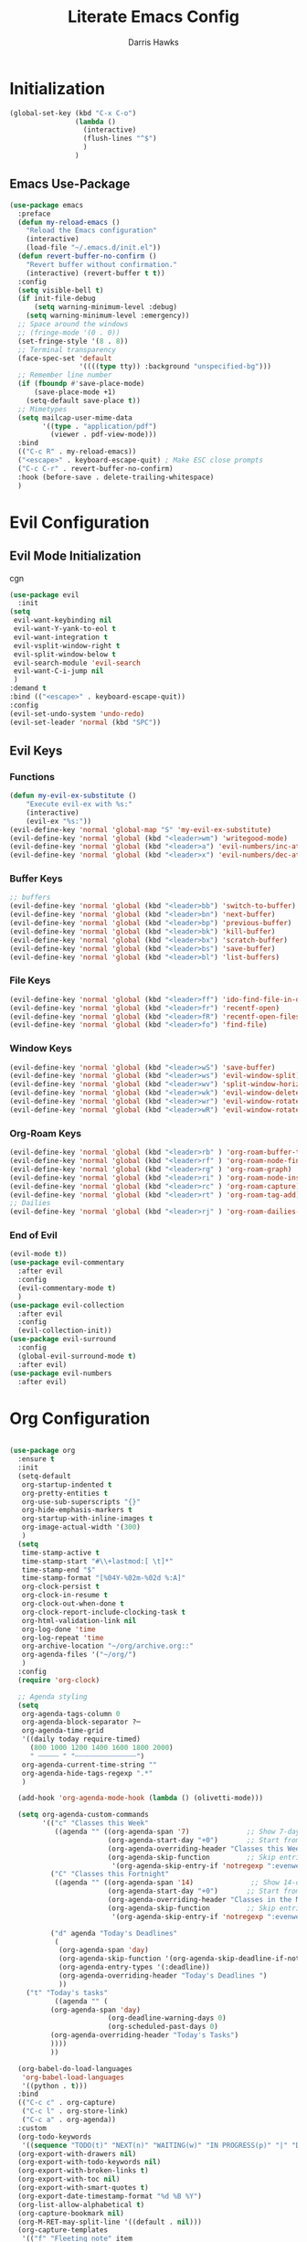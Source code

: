 #+TITLE: Literate Emacs Config
#+AUTHOR: Darris Hawks
#+PROPERTY: HEADER-ARGS+ :eval no-export
#+STARTUP: overview
#+OPTIONS: toc:t
#+auto_tangle: t


* Table of Contents :noexport:
:PROPERTIES:
:TOC:      :include all :depth 2 :ignore (this) :local (depth)
:END:
:CONTENTS:
- [[#initialization][Initialization]]
  - [[#emacs-use-package][Emacs Use-Package]]
- [[#evil-configuration][Evil Configuration]]
  - [[#evil-mode-initialization][Evil Mode Initialization]]
  - [[#evil-keys][Evil Keys]]
- [[#org-configuration][Org Configuration]]
  - [[#org-extensions][Org Extensions]]
- [[#miscellaneous-configuration][Miscellaneous Configuration]]
  - [[#man-mode][Man Mode]]
  - [[#outline][Outline]]
  - [[#no-littering][No Littering]]
- [[#to-make-it-pretty][To make it pretty]]
  - [[#themes][Themes]]
  - [[#dashboard][Dashboard]]
  - [[#modeline][Modeline]]
  - [[#minor-mode-menu][Minor Mode Menu]]
  - [[#get-banners-for-emacs-dashboard][Get banners for emacs dashboard]]
  - [[#ligatures][Ligatures]]
  - [[#miscellaneous][Miscellaneous]]
- [[#custom-set-things][Custom Set Things]]
  - [[#variables-added-by-custom][Variables added by Custom]]
  - [[#fonts][Fonts]]
- [[#functions][Functions]]
  - [[#org-roam-functions][Org-Roam Functions]]
- [[#use-package-package][Use-Package package]]
- [[#opening-non-emacs-files][Opening Non-Emacs Files]]
- [[#completions][Completions]]
  - [[#corfu][Corfu]]
  - [[#company][Company]]
  - [[#snippets][Snippets]]
- [[#helpers][Helpers]]
  - [[#git-configuration][Git Configuration]]
  - [[#which-key][Which Key]]
  - [[#flycheck][Flycheck]]
- [[#nice-to-have][Nice to Have]]
  - [[#battery-indicator][Battery Indicator]]
  - [[#highlighting][Highlighting]]
- [[#native-modes][Native Modes]]
- [[#writegood-mode][Writegood Mode]]
:END:

* Initialization


#+BEGIN_SRC emacs-lisp
  (global-set-key (kbd "C-x C-o")
                  (lambda ()
                    (interactive)
                    (flush-lines "^$")
                    )
                  )
#+END_SRC

** Emacs Use-Package
#+BEGIN_SRC emacs-lisp
  (use-package emacs
    :preface
    (defun my-reload-emacs ()
      "Reload the Emacs configuration"
      (interactive)
      (load-file "~/.emacs.d/init.el"))
    (defun revert-buffer-no-confirm ()
      "Revert buffer without confirmation."
      (interactive) (revert-buffer t t))
    :config
    (setq visible-bell t)
    (if init-file-debug
        (setq warning-minimum-level :debug)
      (setq warning-minimum-level :emergency))
    ;; Space around the windows
    ;; (fringe-mode '(0 . 0))
    (set-fringe-style '(8 . 8))
    ;; Terminal transparency
    (face-spec-set 'default
                   '((((type tty)) :background "unspecified-bg")))
    ;; Remember line number
    (if (fboundp #'save-place-mode)
        (save-place-mode +1)
      (setq-default save-place t))
    ;; Mimetypes
    (setq mailcap-user-mime-data
          '((type . "application/pdf")
            (viewer . pdf-view-mode)))
    :bind
    (("C-c R" . my-reload-emacs))
    ("<escape>" . keyboard-escape-quit) ; Make ESC close prompts
    ("C-c C-r" . revert-buffer-no-confirm)
    :hook (before-save . delete-trailing-whitespace)
    )
#+END_SRC

* Evil Configuration
** Evil Mode Initialization
cgn
#+BEGIN_SRC emacs-lisp
  (use-package evil
    :init
  (setq
   evil-want-keybinding nil
   evil-want-Y-yank-to-eol t
   evil-want-integration t
   evil-vsplit-window-right t
   evil-split-window-below t
   evil-search-module 'evil-search
   evil-want-C-i-jump nil
   )
  :demand t
  :bind (("<escape>" . keyboard-escape-quit))
  :config
  (evil-set-undo-system 'undo-redo)
  (evil-set-leader 'normal (kbd "SPC"))
  #+END_SRC

** Evil Keys
*** Functions
#+BEGIN_SRC emacs-lisp
  (defun my-evil-ex-substitute ()
      "Execute evil-ex with %s:"
      (interactive)
      (evil-ex "%s:"))
  (evil-define-key 'normal 'global-map "S" 'my-evil-ex-substitute)
  (evil-define-key 'normal 'global (kbd "<leader>wm") 'writegood-mode)
  (evil-define-key 'normal 'global (kbd "<leader>a") 'evil-numbers/inc-at-pt)
  (evil-define-key 'normal 'global (kbd "<leader>x") 'evil-numbers/dec-at-pt)
#+END_SRC

*** Buffer Keys
#+BEGIN_SRC emacs-lisp
  ;; buffers
  (evil-define-key 'normal 'global (kbd "<leader>bb") 'switch-to-buffer)
  (evil-define-key 'normal 'global (kbd "<leader>bn") 'next-buffer)
  (evil-define-key 'normal 'global (kbd "<leader>bp") 'previous-buffer)
  (evil-define-key 'normal 'global (kbd "<leader>bk") 'kill-buffer)
  (evil-define-key 'normal 'global (kbd "<leader>bx") 'scratch-buffer)
  (evil-define-key 'normal 'global (kbd "<leader>bs") 'save-buffer)
  (evil-define-key 'normal 'global (kbd "<leader>bl") 'list-buffers)
#+END_SRC

*** File Keys
#+BEGIN_SRC emacs-lisp
  (evil-define-key 'normal 'global (kbd "<leader>ff") 'ido-find-file-in-dir)
  (evil-define-key 'normal 'global (kbd "<leader>fr") 'recentf-open)
  (evil-define-key 'normal 'global (kbd "<leader>fR") 'recentf-open-files)
  (evil-define-key 'normal 'global (kbd "<leader>fo") 'find-file)
#+END_SRC

*** Window Keys
#+BEGIN_SRC emacs-lisp
  (evil-define-key 'normal 'global (kbd "<leader>wS") 'save-buffer)
  (evil-define-key 'normal 'global (kbd "<leader>ws") 'evil-window-split)
  (evil-define-key 'normal 'global (kbd "<leader>wv") 'split-window-horizontally)
  (evil-define-key 'normal 'global (kbd "<leader>wk") 'evil-window-delete)
  (evil-define-key 'normal 'global (kbd "<leader>wr") 'evil-window-rotate-downwards)
  (evil-define-key 'normal 'global (kbd "<leader>wR") 'evil-window-rotate-upwards)
#+END_SRC

*** Org-Roam Keys
#+BEGIN_SRC emacs-lisp
  (evil-define-key 'normal 'global (kbd "<leader>rb" ) 'org-roam-buffer-toggle)
  (evil-define-key 'normal 'global (kbd "<leader>rf" ) 'org-roam-node-find)
  (evil-define-key 'normal 'global (kbd "<leader>rg" ) 'org-roam-graph)
  (evil-define-key 'normal 'global (kbd "<leader>ri" ) 'org-roam-node-insert)
  (evil-define-key 'normal 'global (kbd "<leader>rc" ) 'org-roam-capture)
  (evil-define-key 'normal 'global (kbd "<leader>rt" ) 'org-roam-tag-add)
  ;; Dailies
  (evil-define-key 'normal 'global (kbd "<leader>rj" ) 'org-roam-dailies-capture-today)
  #+END_SRC

*** End of Evil
#+BEGIN_SRC emacs-lisp
  (evil-mode t))
  (use-package evil-commentary
    :after evil
    :config
    (evil-commentary-mode t)
    )
  (use-package evil-collection
    :after evil
    :config
    (evil-collection-init))
  (use-package evil-surround
    :config
    (global-evil-surround-mode t)
    :after evil)
  (use-package evil-numbers
    :after evil)
#+END_SRC

* Org Configuration
#+BEGIN_SRC emacs-lisp

  (use-package org
    :ensure t
    :init
    (setq-default
     org-startup-indented t
     org-pretty-entities t
     org-use-sub-superscripts "{}"
     org-hide-emphasis-markers t
     org-startup-with-inline-images t
     org-image-actual-width '(300)
     )
    (setq
     time-stamp-active t
     time-stamp-start "#\\+lastmod:[ \t]*"
     time-stamp-end "$"
     time-stamp-format "[%04Y-%02m-%02d %:A]"
     org-clock-persist t
     org-clock-in-resume t
     org-clock-out-when-done t
     org-clock-report-include-clocking-task t
     org-html-validation-link nil
     org-log-done 'time
     org-log-repeat 'time
     org-archive-location "~/org/archive.org::"
     org-agenda-files '("~/org/")
     )
    :config
    (require 'org-clock)

    ;; Agenda styling
    (setq
     org-agenda-tags-column 0
     org-agenda-block-separator ?─
     org-agenda-time-grid
     '((daily today require-timed)
       (800 1000 1200 1400 1600 1800 2000)
       " ┄┄┄┄┄ " "┄┄┄┄┄┄┄┄┄┄┄┄┄┄┄")
     org-agenda-current-time-string ""
     org-agenda-hide-tags-regexp ".*"
     )

    (add-hook 'org-agenda-mode-hook (lambda () (olivetti-mode)))

    (setq org-agenda-custom-commands
          '(("c" "Classes this Week"
             ((agenda "" ((org-agenda-span '7)              ;; Show 7-day agenda
                          (org-agenda-start-day "+0")       ;; Start from today
                          (org-agenda-overriding-header "Classes this Week")
                          (org-agenda-skip-function         ;; Skip entries without certain tags
                           '(org-agenda-skip-entry-if 'notregexp ":evenweeks:\\|:oddweeks:\\|:hades:"))))))
            ("C" "Classes this Fortnight"
             ((agenda "" ((org-agenda-span '14)              ;; Show 14-day agenda
                          (org-agenda-start-day "+0")       ;; Start from today
                          (org-agenda-overriding-header "Classes in the Next Two Weeks")
                          (org-agenda-skip-function         ;; Skip entries without certain tags
                           '(org-agenda-skip-entry-if 'notregexp ":evenweeks:\\|:oddweeks:\\|:hades:"))))))

            ("d" agenda "Today's Deadlines"
             (
              (org-agenda-span 'day)
              (org-agenda-skip-function '(org-agenda-skip-deadline-if-not-today))
              (org-agenda-entry-types '(:deadline))
              (org-agenda-overriding-header "Today's Deadlines ")
              ))
  	  ("t" "Today's tasks"
             ((agenda "" (
  			(org-agenda-span 'day)
                          (org-deadline-warning-days 0)
                          (org-scheduled-past-days 0)
  			(org-agenda-overriding-header "Today's Tasks")
  			))))
            ))

    (org-babel-do-load-languages
     'org-babel-load-languages
     '((python . t)))
    :bind
    (("C-c c" . org-capture)
     ("C-c l" . org-store-link)
     ("C-c a" . org-agenda))
    :custom
    (org-todo-keywords
     '((sequence "TODO(t)" "NEXT(n)" "WAITING(w)" "IN PROGRESS(p)" "|" "DONE(d)" "CANCELLED(c)")))
    (org-export-with-drawers nil)
    (org-export-with-todo-keywords nil)
    (org-export-with-broken-links t)
    (org-export-with-toc nil)
    (org-export-with-smart-quotes t)
    (org-export-date-timestamp-format "%d %B %Y")
    (org-list-allow-alphabetical t)
    (org-capture-bookmark nil)
    (org-M-RET-may-split-line '((default . nil)))
    (org-capture-templates
     '(("f" "Fleeting note" item
        (file+headline org-default-notes-file "Notes")
        "- %?")
       ("t" "New task" entry
        (file+headline org-default-notes-file "Tasks")
        "* TODO %i%?")
       ("a" "Agenda notes" entry
        (file+datetree "~/org/notes.org")
        "* %U Agenda notes for %^{Agenda item} \n%?"
        :clock-in t :clock-resume t :clock-out t)
       )))
#+END_SRC

** Org Extensions


*** Org Super Agenda
#+BEGIN_SRC emacs-lisp
  (use-package org-super-agenda
    :config
    (setq org-super-agenda-groups
        '(;; Each group has an implicit boolean OR operator between its selectors
          (:name "! Overdue " ; optional section name
                 :scheduled past
                 :order 2
                 :face 'error
                   )
            (:name "Events "
                 :order 2
                 )
            (:name "Teaching "
                 :order 2
                 :and(:not (:tag "business"))
                 )
          )
  	))
#+END_SRC

*** Org Download
#+BEGIN_SRC emacs-lisp
  (use-package org-download)
#+END_SRC

*** Org Fancy Priorities
#+BEGIN_SRC emacs-lisp
(use-package org-fancy-priorities
  :diminish
  :ensure t
  :hook (org-mode . org-fancy-priorities-mode)
  :config
  (setq org-fancy-priorities-list '("🅰" "🅱" "🅲" "🅳" "🅴")))
#+END_SRC

*** Pretty Tags
#+BEGIN_SRC emacs-lisp
(use-package org-pretty-tags
  :diminish org-pretty-tags-mode
  :ensure t
  :config
  (setq org-pretty-tags-surrogate-strings
        '(("work"  . "⚒")))

  (org-pretty-tags-global-mode))
#+END_SRC

*** Org-Roam
#+BEGIN_SRC emacs-lisp
  (use-package org-roam
    :ensure t
    :custom
    (org-roam-directory "~/org/roam")
    :bind (("C-c n l" . org-roam-buffer-toggle)
           ("C-c n f" . org-roam-node-find)
           ("C-c n g" . org-roam-graph)
           ("C-c n i" . org-roam-node-insert)
           ("C-c n c" . org-roam-capture)
           ;; Dailies
           ("C-c n j" . org-roam-dailies-capture-today))
    :config
    (setq org-roam-graph-executable
        (executable-find "neato"))
    (setq org-roam-node-display-template (concat "${title:*} " (propertize "${tags:10}" 'face 'org-tag)))
    (setq org-roam-completion-system 'ido)
    (org-roam-db-autosync-mode)
    ;; If using org-roam-protocol
    (require 'org-roam-protocol)
    )
#+END_SRC

*** Org Re-Reveal
#+BEGIN_SRC emacs-lisp
  (use-package org-re-reveal
    :config
    (setq org-re-reveal-root "~/share/Teaching/reveal.js-master"
          ;; org-re-reveal-root "https://cdn.jsdelivr.net/npm/reveal.js@4.6.1/"
          org-re-reveal-revealjs-version "4"
          org-re-reveal-default-frag-style "highlight-current-red"
          org-re-reveal-theme "beige"
          org-re-reveal-title-slide 'auto
          org-re-reveal-progress t
          org-re-reveal-center   t
          org-re-reveal-control  t
          org-re-reveal-keyboard t
          ;; org-re-reveal-width  1400
          ;; org-re-reveal-height 1200

  	org-re-reveal-init-script (string-join '(
                                                   "hash: true"
                                                   "hashOneBasedIndex: true"
                                                   "respondToHashChanges: true"
                                                   "fragmentInURL: true"
                                                   "touch: true"
                                                 "dependencies: [ {src: '../node_modules/revealjs-animated/dist/revealjs-animated.js', async: true} ]"
                                                   ;; "RevealChalkboard"
                                                   ;; "RevealCustomControls"
                                                   ;; "customcontrols: { controls: [ { icon: '<i class=\"fa fa-pen-square\"></i>'"
                                                   ;; "title: 'Toggle chalkboard (B)'"
                                                   ;; "action: 'RevealChalkboard.toggleChalkboard()'}"
                                                   ;; "{ icon: '<i class=\"fa fa-pen\"></i>'"
                                                   ;; "title: 'Toggle notes canvas (C)'"
                                                   ;; "action: 'RevealChalkboard.toggleNotesCanvas();'}]}"
                                                   )
                                                 ", "
                                                 )
          )
    (add-to-list 'org-re-reveal-plugin-config '(chalkboard "RevealChalkboard" "plugin/chalkboard/plugin.js"))
    )
#+END_SRC

* Miscellaneous Configuration
** Man Mode
#+BEGIN_SRC emacs-lisp
(use-package man
:bind (
:map Man-mode-map
("q" . kill-this-buffer))
:custom
(Man-notify-method 'newframe))
#+END_SRC

** Outline
#+BEGIN_SRC emacs-lisp
(use-package outline
:hook ((prog-mode . outline-minor-mode))
:bind (:map outline-minor-mode-map
([C-tab] . outline-cycle)
("<backtab>" . outline-cycle-buffer)))
#+END_SRC

** No Littering
#+BEGIN_SRC emacs-lisp
  (use-package no-littering
    :init
    (setq user-emacs-directory "~/.cache/emacs")
    :config
    (setq auto-save-file-name-transforms
          `((".*" ,(no-littering-expand-var-file-name "auto-save/") t)))
    )
#+END_SRC

* To make it pretty
#+BEGIN_SRC emacs-lisp
  (add-to-list 'default-frame-alist '(font . "CaskaydiaCove Nerd Font 14"))
  (use-package nerd-icons)
  (use-package olivetti
    ;; :hook ((text-mode         . olivetti-mode)
    ;;        (prog-mode         . olivetti-mode)
    ;;        (Info-mode         . olivetti-mode)
    ;;        (org-mode          . olivetti-mode)
    ;;        (nov-mode          . olivetti-mode)
    ;;        (markdown-mode     . olivetti-mode)
    ;;        (mu4e-view-mode    . olivetti-mode)
    ;;        (elfeed-show-mode  . olivetti-mode)
    ;;        (mu4e-compose-mode . olivetti-mode))
    :custom
    (olivetti-body-width 80)
    :delight " ⊗"
    :config
    (olivetti-mode t)
    ) ; Ⓐ ⊛
#+END_SRC

** Themes
(use-package modus-themes
    :config
    (load-theme 'modus-operandi-tinted :no-confirm)
    )
(use-package catppuccin-theme
    :config
    (setq catppuccin-flavor 'mocha)
    (load-theme 'catppuccin :no-confirm)
    )

#+BEGIN_SRC emacs-lisp
(use-package gruvbox-theme
    :config
    (load-theme 'gruvbox-dark-soft :no-confirm)
    )
#+END_SRC
*** TODO Theme Switching
(load-theme 'gruvbox-dark-hard :no-confirm)
((disable-theme 'catppuccin) (load-theme 'modus-operandi-tinted :no-confirm))

1. The variable that stores current themes
2. Disable each of those themes (iteration?)
3. A list of themes I want to use
4. Choose next theme in the list
5. Maybe a function to separate light and dark themes
6. Maybe a time-of-day-based switch between light and dark themes (sounds a little extra, but why not lol)

   (ILLT)BSAME: (I like light themes) but stop attacking my eyes

(print custom-theme-load-path)
*** To change themes
#+BEGIN_SRC emacs-lisp
  (defun cycle-themes ()
    (interactive)
    (disable-theme 'catppuccin)
    (if (eq catppuccin-flavor 'latte)
        (setq catppuccin-flavor 'mocha)
      (if (eq catppuccin-flavor 'mocha)
          (setq catppuccin-flavor 'latte)
        )
      )
    (load-theme 'catppuccin :no-confirm)
    )
#+END_SRC

** Dashboard
#+BEGIN_SRC emacs-lisp
    (use-package dashboard
      :bind (:map dashboard-mode-map
                  ;; ("j" . nil)
                  ;; ("k" . nil)
                  ("n" . 'dashboard-next-line)
                  ("p" . 'dashboard-previous-line)
                  )
      :init
      (add-hook 'dashboard-mode-hook (lambda () (setq show-trailing-whitespace nil)))
      (hl-line-mode t)
      (global-hl-line-mode t)
      :custom
      (dashboard-set-navigator t)
      (dashboard-center-content t)
      (dashboard-set-file-icons t)
      (dashboard-set-heading-icons t)
      (dashboard-image-banner-max-height 250)
      (dashboard-banner-logo-title "[Ποσειδον 🔱 εδιτορ]") ; [Π Ο Σ Ε Ι Δ Ο Ν 🔱 Ε Δ Ι Τ Ο Ρ]
      :config
      (dashboard-setup-startup-hook)
      (setq dashboard-footer-icon (nerd-icons-codicon "nf-cod-calendar"
                                                      :height 1.1
                                                      :v-adjust -0.05
                                                      :face 'font-lock-keyword-face))
      (setq
       dashboard-projects-backend 'project-el
       dashboard-projects-switch-function 'counsel-projectile-switch-project-by-name
       dashboard-items '(
                         (agenda         . 7)
                         (recents        . 5)
                         (projects       . 2)
                         (bookmarks      . 5)
                         (registers      . 5)))
      (setq dashboard-agenda-sort-strategy '(todo-state-up time-up))

      :custom-face
      (dashboard-heading ((t (:foreground nil :weight bold)))) ; "#f1fa8c"
      )
#+END_SRC
** Modeline
#+BEGIN_SRC emacs-lisp
  (use-package doom-modeline
    :config
    (doom-modeline-mode)
    :custom
    ;; Don't compact font caches during GC. Windows Laggy Issue
    (inhibit-compacting-font-caches t)
    (doom-modeline-major-mode-icon t)
    (doom-modeline-major-mode-color-icon t)
    (doom-modeline-icon (display-graphic-p))
    (doom-modeline-checker-simple-format t)
    (doom-line-numbers-style 'relative)
    (doom-modeline-buffer-file-name-style 'relative-to-project)
    (doom-modeline-buffer-modification-icon t)
    (doom-modeline-buffer-encoding nil)
    (doom-modeline-buffer-state-icon t)
    (doom-modeline-flycheck-icon t)
    (doom-modeline-height 35))
#+END_SRC

** Minor Mode Menu
#+BEGIN_SRC emacs-lisp
  (use-package minions
    :delight " 𝛁"
    :hook (doom-modeline-mode . minions-mode)
    :config
    (minions-mode 1)
    (setq minions-mode-line-lighter "[+]"))
#+END_SRC
** TODO Get banners for emacs dashboard
(dashboard-startup-banner (concat user-emacs-directory "path/to/pic.png"))
** Ligatures
#+BEGIN_SRC emacs-lisp
  (use-package ligature
    :config
    ;; Enables ligature checks globally in all buffers. You can also do it
    ;; per mode with `ligature-mode'.
    (global-ligature-mode t)
    ;; Enable the "www" ligature in every possible major mode
    (ligature-set-ligatures 't '("www"))
    ;; Enable traditional ligature support in eww-mode, if the
    ;; `variable-pitch' face supports it
    (ligature-set-ligatures 'eww-mode '("ff" "fi" "ffi"))
    ;; Enable all Cascadia Code ligatures in programming modes
    (ligature-set-ligatures 'prog-mode '("|||>" "<|||" "<==>" "<!--" "####" "~~>" "***" "||=" "||>"
                                         ":::" "::=" "=:=" "===" "==>" "=!=" "=>>" "=<<" "=/=" "!=="
                                         "!!." ">=>" ">>=" ">>>" ">>-" ">->" "->>" "-->" "---" "-<<"
                                         "<~~" "<~>" "<*>" "<||" "<|>" "<$>" "<==" "<=>" "<=<" "<->"
                                         "<--" "<-<" "<<=" "<<-" "<<<" "<+>" "</>" "###" "#_(" "..<"
                                         "..." "+++" "/==" "///" "_|_" "www" "&&" "^=" "~~" "~@" "~="
                                         "~>" "~-" "**" "*>" "*/" "||" "|}" "|]" "|=" "|>" "|-" "{|"
                                         "[|" "]#" "::" ":=" ":>" ":<" "$>" "==" "=>" "!=" "!!" ">:"
                                         ">=" ">>" ">-" "-~" "-|" "->" "--" "-<" "<~" "<*" "<|" "<:"
                                         "<$" "<=" "<>" "<-" "<<" "<+" "</" "#{" "#[" "#:" "#=" "#!"
                                         "##" "#(" "#?" "#_" "%%" ".=" ".-" ".." ".?" "+>" "++" "?:"
                                         "?=" "?." "??" ";;" "/*" "/=" "/>" "//" "__" "~~" "(*" "*)"
                                         ;;                                        "\\\\" "://"))
                                         )
                            )
    )
#+END_SRC

*** Ligatures for Jetbrain Font
#+BEGIN_SRC emacs-lisp
;; (when
;;     (aorst/font-installed-p "JetBrainsMono")
;;     (dolist (char/ligature-re
;;     `((?-  ,(rx (or (or "-->" "-<<" "->>" "-|" "-~" "-<" "->") (+ "-"))))
;;     (?/  ,(rx (or (or "/==" "/=" "/>" "/**" "/*") (+ "/"))))
;;     (?*  ,(rx (or (or "*>" "*/") (+ "*"))))
;;     (?<  ,(rx (or (or "<<=" "<<-" "<|||" "<==>" "<!--" "<=>" "<||" "<|>" "<-<"
;;     "<==" "<=<" "<-|" "<~>" "<=|" "<~~" "<$>" "<+>" "</>" "<*>"
;;     "<->" "<=" "<|" "<:" "<>"  "<$" "<-" "<~" "<+" "</" "<*")
;;     (+ "<"))))
;;     (?:  ,(rx (or (or ":?>" "::=" ":>" ":<" ":?" ":=") (+ ":"))))
;;     (?=  ,(rx (or (or "=>>" "==>" "=/=" "=!=" "=>" "=:=") (+ "="))))
;;     (?!  ,(rx (or (or "!==" "!=") (+ "!"))))
;;     (?>  ,(rx (or (or ">>-" ">>=" ">=>" ">]" ">:" ">-" ">=") (+ ">"))))
;;     (?&  ,(rx (+ "&")))
;;     (?|  ,(rx (or (or "|->" "|||>" "||>" "|=>" "||-" "||=" "|-" "|>" "|]" "|}" "|=")
;;     (+ "|"))))
;;     (?.  ,(rx (or (or ".?" ".=" ".-" "..<") (+ "."))))
;;     (?+  ,(rx (or "+>" (+ "+"))))
;;     (?\[ ,(rx (or "[<" "[|")))
;;     (?\{ ,(rx "{|"))
;;     (?\? ,(rx (or (or "?." "?=" "?:") (+ "?"))))
;;     (?#  ,(rx (or (or "#_(" "#[" "#{" "#=" "#!" "#:" "#_" "#?" "#(") (+ "#"))))
;;     (?\; ,(rx (+ ";")))
;;     (?_  ,(rx (or "_|_" "__")))
;;     (?~  ,(rx (or "~~>" "~~" "~>" "~-" "~@")))
;;     (?$  ,(rx "$>"))
;;     (?^  ,(rx "^="))
;;     (?\] ,(rx "]#"))))
;;     (apply (lambda (char ligature-re)
;;     (set-char-table-range composition-function-table char
;;     `([,ligature-re 0 font-shape-gstring])))
;;     char/ligature-re)))
;;     )
#+END_SRC emacs-lisp

** Miscellaneous
#+BEGIN_SRC emacs-lisp
  (use-package org-modern
    :config
    (global-org-modern-mode)
    (menu-bar-mode 1)
    (tool-bar-mode -1)
    (scroll-bar-mode -1)

    ;; Add frame borders and window dividers
    (modify-all-frames-parameters
     '((right-divider-width . 40)
       (internal-border-width . 40)))
    (dolist (face '(window-divider
                    window-divider-first-pixel
                    window-divider-last-pixel))
      (face-spec-reset-face face)
      (set-face-foreground face (face-attribute 'default :background)))
    (set-face-background 'fringe (face-attribute 'default :background))

    (setq
     ;; Edit settings
     org-auto-align-tags nil
     org-tags-column 0
     org-catch-invisible-edits 'show-and-error
     org-special-ctrl-a/e t
     org-insert-heading-respect-content t

     ;; Org styling, hide markup etc.
     org-hide-emphasis-markers t
     org-pretty-entities t)

    ;; Ellipsis styling
    (setq org-ellipsis "…")
    (set-face-attribute 'org-ellipsis nil :inherit 'default :box nil)
    )
#+END_SRC
* Custom Set Things
** Variables added by Custom
#+BEGIN_SRC emacs-lisp
(custom-set-variables
   ;; custom-set-variables was added by Custom.
   ;; If you edit it by hand, you could mess it up, so be careful.
   ;; Your init file should contain only one such instance.
   ;; If there is more than one, they won't work right.
   '(package-selected-packages
     '(ligature dashboard minions doom-modeline doom-themes solaire-mode highlight-numbers volatile-highlights highlight-indent-guides olivetti fancy-battery which-key magit git-timemachine git-gutter-fringe git-gutter nerd-icons yasnippet company corfu evil-numbers evil-surround evil-commentary evil-collection evil org-re-reveal)))
** Fonts
#+BEGIN_SRC emacs-lisp

#+END_SRC
* Functions
#+BEGIN_SRC emacs-lisp
    (defun aorst/font-installed-p (font-name)
      "Check if font with FONT-NAME is available."
      (if (find-font (font-spec :name font-name))
          t
        nil))

    (defun company-yasnippet-or-completion ()
      (interactive)
      (or (do-yas-expand)
          (company-complete-common)))

    (defun check-expansion ()
      (save-excursion
        (if (looking-at "\\_>") t
          (backward-char 1)
          (if (looking-at "\\.") t
            (backward-char 1)
            (if (looking-at "::") t nil)))))

    (defun do-yas-expand ()
      (let ((yas/fallback-behavior 'return-nil))
        (yas/expand)))

    (defun tab-indent-or-complete ()
      (interactive)
      (if (minibufferp)
          (minibuffer-complete)
        (if (or (not yas/minor-mode)
                (null (do-yas-expand)))
            (if (check-expansion)
                (company-complete-common)
              (indent-for-tab-command)))))

    (defun scramble-words-on-line ()
      "Scramble the words on the current line."
      (interactive)
      (let* ((line-start (line-beginning-position))
             (line-end (line-end-position))
             (line (buffer-substring-no-properties line-start line-end))
             (words (split-string line))
             (scrambled-words (shuffle-list words)))
        (delete-region line-start line-end)
        (insert (mapconcat 'identity scrambled-words " "))))

    (defun shuffle-list (list)
      "Shuffle LIST randomly."
      (let ((len (length list))
            (result (copy-sequence list)))
        (dotimes (i len result)
          (let ((j (random (+ 1 i))))
            (cl-rotatef (nth i result) (nth j result))))))

    (defun kill-other-buffers ()
      "Kill all buffers except the current one."
      (interactive)
      (let ((current-buffer (current-buffer)))
        (dolist (buffer (buffer-list))
          (unless (eq buffer current-buffer)
            (with-current-buffer buffer
              (when (and (buffer-file-name) (buffer-modified-p))
                (if (y-or-n-p (format "Buffer %s is modified; save it? " (buffer-name)))
                    (save-buffer))))
            (kill-buffer buffer))))
      (message "Killed all other buffers"))

  #+END_SRC

 These from [[https://isamert.net/2021/01/25/how-i-do-keep-my-days-organized-with-org-mode-and-emacs.html][How I keep my days organized; Isamert.net]]

 #+BEGIN_SRC emacs-lisp
  (defun isamert/toggle-side-bullet-org-buffer ()
    "Toggle `bullet.org` in a side buffer for quick note taking.  The buffer is opened in side window so it can't be accidentaly removed."
    (interactive)
    (isamert/toggle-side-buffer-with-file "~/bullet.org"))

  (defun isamert/buffer-visible-p (buffer)
   "Check if given BUFFER is visible or not.  BUFFER is a string representing the buffer name."
    (or (eq buffer (window-buffer (selected-window))) (get-buffer-window buffer)))

  (defun isamert/display-buffer-in-side-window (buffer)
    "Just like `display-buffer-in-side-window' but only takes a BUFFER and rest of the parameters are for my taste."
    (select-window
     (display-buffer-in-side-window
      buffer
      (list (cons 'side 'right)
            (cons 'slot 0)
            (cons 'window-width 84)
            (cons 'window-parameters (list (cons 'no-delete-other-windows t)
                                           (cons 'no-other-window nil)))))))

  (defun isamert/remove-window-with-buffer (the-buffer-name)
    "Remove window containing given THE-BUFFER-NAME."
    (mapc (lambda (window)
            (when (string-equal (buffer-name (window-buffer window)) the-buffer-name)
              (delete-window window)))
          (window-list (selected-frame))))

  (defun isamert/toggle-side-buffer-with-file (file-path)
    "Toggle FILE-PATH in a side buffer. The buffer is opened in side window so it can't be accidentaly removed."
    (interactive)
    (let ((fname (file-name-nondirectory file-path)))
    (if (isamert/buffer-visible-p fname)
        (isamert/remove-window-with-buffer fname)
      (isamert/display-buffer-in-side-window
       (save-window-excursion
         (find-file file-path)
         (current-buffer))))))
 #+END_SRC
** Org-Roam Functions
#+BEGIN_SRC emacs-lisp
  (defun my/org-roam-filter-by-tag (tag-name)
      (lambda (node)
          (member tag-name (org-roam-node-tags node))))

  (defun my/org-roam-find-project ()
      (interactive)
      ;; Select a project file to open, creating it if necessary
      (org-roam-node-find nil nil
          (my/org-roam-filter-by-tag "projects")))

  (defun my/org-roam-find-students ()
    (interactive)
    ;; Select a project file to open, creating it if necessary
    (org-roam-node-find nil nil
        (my/org-roam-filter-by-tag "students")))
#+END_SRC
* Use-Package package
#+BEGIN_SRC emacs-lisp
  (use-package package
    :config
    (add-to-list 'package-archives
                 '("melpa" . "https://melpa.org/packages/"))
    (add-to-list 'package-archives
                 '("gnu" . "https://elpa.gnu.org/packages/"))
    (add-to-list 'package-archives
                 '("nongnu" . "https://elpa.nongnu.org/nongnu/"))
    (add-to-list 'package-archives
                 '("tromey" . "http://tromey.com/elpa/"))
    :custom
    (use-package-always-ensure t)
    (package-native-compile t)
    (warning-minimum-level :error))
#+END_SRC

* Opening Non-Emacs Files
#+BEGIN_SRC emacs-lisp
  (use-package ox-odt
    :ensure nil
    :config
    (add-to-list 'auto-mode-alist '("\\.\\(?:OD[CFIGPST]\\|od[cfigpst]\\)\\'" . doc-view-mode-maybe)))
#+END_SRC

* Completions

** Corfu
#+BEGIN_SRC emacs-lisp
  (use-package corfu
    :custom
    (corfu-cycle t) ; cycle through suggestions
    (corfu-auto t) ; Auto completion
    (corfu-auto-prefix 2) ; Auto completion
    (corfu-auto-delay 0.0) ; time for autocompletion
    (corfu-quit-at-boundary 'separator) ; Not sure what this does
    (corfu-echo-documentation 0.25) ; Not sure what this does
    (corfu-preview-current 'insert) ; Do not preview current candidate
    (corfu-preselect-first nil)
    ;; Optionally use TAB for cycling, default is `corfu-complete`.
    :bind (:map corfu-map
                ("M-SPC" . corfu-insert-separator) ; Press M-SPC to insert a wildcard for the completion
                ;; ("RET" . nil) ; Leave my enter alone! lol
                ("TAB" . corfu-next)
                ([tab] . corfu-next) ; Why this and "TAB"?
                ("S-TAB" . corfu-previous)
                ([backtab] . corfu-previous) ; Again, why this?
                ;; ("SPC" . corfu-insert)
                ("S-<return>" . corfu-insert))
    :init
    (global-corfu-mode)
    ;; Save completion history for better sorting. Adds overhead but probably worth it, I think.
    (corfu-history-mode)
    (corfu-popupinfo-mode) ; Popup completion info
    :config
    (add-hook 'eshell-mode-hook
              (lambda () (setq-local corfu-quit-at-boundary t
                                     corfu-quit-no-match t
                                     corfu-auto nil)
                (corfu-mode))))
#+END_SRC

** Company
#+BEGIN_SRC emacs-lisp
  (use-package company
    :ensure t
    :custom
    (company-idle-delay 0.5)
    :bind
    (:map company-active-map
          ("C-j". company-select-next)
          ("C-k". company-select-previous)
          ("M-<". company-select-first)
          ("M-<". company-select-last))
    (:map company-mode-map
          ("<tab>". tab-indent-or-complete)
          ("TAB". tab-indent-or-complete)))
#+END_SRC

** Snippets
#+BEGIN_SRC emacs-lisp
  (use-package yasnippet
    :ensure t
    :config
    (yas-reload-all)
    (setq yas-snippet-dirs '("~/.emacs.d/snippets"))
    (add-hook 'prog-mode-hook 'yas-minor-mode)
    (add-hook 'text-mode-hook 'yas-minor-mode)
    (yas-global-mode 1))
#+END_SRC

* Helpers
** Git Configuration
#+BEGIN_SRC emacs-lisp
  (use-package magit
    :config
    (setq magit-push-always-verify nil)
    (setq git-commit-summary-max-length 50)
    :bind ("C-x g" . magit-status)
    :delight)

  (use-package git-gutter
    :delight
    :when window-system
    :defer t
    :bind (("C-x P" . git-gutter:popup-hunk)
           ("M-P" . git-gutter:previous-hunk)
           ("M-N" . git-gutter:next-hunk)
           ("C-c G" . git-gutter:popup-hunk))
    :hook ((prog-mode org-mode) . git-gutter-mode )
    :config
    (setq git-gutter:update-interval 2)
    ;; (setq git-gutter:modified-sign "†") ; ✘
    ;; (setq git-gutter:added-sign "†")
    ;; (setq git-gutter:deleted-sign "†")
    ;; (set-face-foreground 'git-gutter:added "Green")
    ;; (set-face-foreground 'git-gutter:modified "Gold")
    ;; (set-face-foreground 'git-gutter:deleted "Red")
    )

  (use-package git-gutter-fringe
    :delight
    :after git-gutter
    :when window-system
    :defer t
    :init
    (require 'git-gutter-fringe)
    (when (fboundp 'define-fringe-bitmap)
      (define-fringe-bitmap 'git-gutter-fr:added
        [224 224 224 224 224 224 224 224 224 224 224 224 224
             224 224 224 224 224 224 224 224 224 224 224 224]
        nil nil 'center)
      (define-fringe-bitmap 'git-gutter-fr:modified
        [224 224 224 224 224 224 224 224 224 224 224 224 224
             224 224 224 224 224 224 224 224 224 224 224 224]
        nil nil 'center)
      (define-fringe-bitmap 'git-gutter-fr:deleted
        [0 0 0 0 0 0 0 0 0 0 0 0 0 128 192 224 240 248]
        nil nil 'center)))

  (use-package git-timemachine)
#+END_SRC

** Which Key
#+BEGIN_SRC emacs-lisp
  (use-package which-key
    :defer t
    :delight
    :init (which-key-mode)
    (setq which-key-sort-order 'which-key-key-order-alpha
          which-key-idle 0.5
          which-key-idle-dely 50)
    (which-key-setup-minibuffer))
#+END_SRC

** Flycheck
#+BEGIN_SRC emacs-lisp
  (use-package flycheck
    :hook (prog-mode . flycheck-mode)
    :bind (("M-g M-j" . flycheck-next-error)
           ("M-g M-k" . flycheck-previous-error)
           ("M-g M-l" . flycheck-list-errors))
    :config
    (setq flycheck-indication-mode 'right-fringe
          flycheck-check-syntax-automatically '(save mode-enabled))
    (global-flycheck-mode)
    ;; Small BitMap-Arrow
    (when (fboundp 'define-fringe-bitmap)
      (define-fringe-bitmap 'flycheck-fringe-bitmap-double-arrow
        [16 48 112 240 112 48 16] nil nil 'center))
    ;; Explanation-Mark !
    ;; (when window-system
    ;;   (define-fringe-bitmap 'flycheck-fringe-bitmap-double-arrow
    ;;     [0 24 24 24 24 24 24 0 0 24 24 0 0 0 0 0 0]))
    ;; BIG BitMap-Arrow
    ;; (when (fboundp 'define-fringe-bitmap)
    ;;   (define-fringe-bitmap 'flycheck-fringe-bitmap-double-arrow
    ;;     [0 0 0 0 0 4 12 28 60 124 252 124 60 28 12 4 0 0 0 0]))
    :custom-face
    (flycheck-warning ((t (:underline (:color "#fabd2f" :style line :position line)))))
    (flycheck-error ((t (:underline (:color "#fb4934" :style line :position line)))))
    (flycheck-info ((t (:underline (:color "#83a598" :style line :position line)))))
    :delight " ∰") ; "Ⓢ"
  (use-package flycheck-popup-tip
    :config
    (add-hook 'flycheck-mode-hook 'flycheck-popup-tip-mode))
#+END_SRC

* Nice to Have
** Battery Indicator
#+BEGIN_SRC emacs-lisp
  (use-package fancy-battery
    :config
    (setq fancy-battery-show-percentage t)
    (setq battery-update-interval 15)
    (if window-system
        (fancy-battery-mode)
      (display-battery-mode)))
#+END_SRC

** Highlighting
#+BEGIN_SRC emacs-lisp
  (use-package highlight-indent-guides
    :custom
    (highlight-indent-guides-delay 0)
    (highlight-indent-guides-responsive t)
    (highlight-indent-guides-method 'character)
    ;; (highlight-indent-guides-auto-enabled t)
    ;; (highlight-indent-guides-character ?\┆) ;; Indent character samples: | ┆ ┊
    :commands highlight-indent-guides-mode
    :hook (prog-mode  . highlight-indent-guides-mode)
    :delight " ㄓ")

  (use-package volatile-highlights
    :diminish
    :commands volatile-highlights-mode
    :hook (after-init . volatile-highlights-mode)
    :custom-face
    (vhl/default-face ((nil (:foreground "#FF3333" :background "BlanchedAlmond"))))) ; "#FFCDCD"

  (use-package highlight-numbers
    :hook (prog-mode . highlight-numbers-mode))

  (use-package rainbow-mode
    :defer t
    :hook ((prog-mode . rainbow-mode)
           (web-mode . rainbow-mode)
           (css-mode . rainbow-mode)))

  (use-package rainbow-delimiters
    :config (add-hook 'prog-mode-hook #'rainbow-delimiters-mode)
    :delight)

#+END_SRC

* Native Modes
#+BEGIN_SRC emacs-lisp
  (global-visual-line-mode t)
  (save-place-mode t)
  (global-auto-revert-mode t)
  (display-line-numbers-mode t)
  (recentf-mode t)
  (savehist-mode t)
#+END_SRC

* Writegood Mode
#+BEGIN_SRC emacs-lisp
  (add-to-list 'load-path "~/.config/emacs/writegood.el")
  (load-file "~/.config/emacs/writegood.el")
  (require 'writegood-mode)
#+END_SRC

* Setup                                                     :noexport:
:PROPERTIES:
:TOC:      :ignore this
:END:
# Local variables:
# eval: (add-hook 'before-save-hook 'org-make-toc)
# end:
